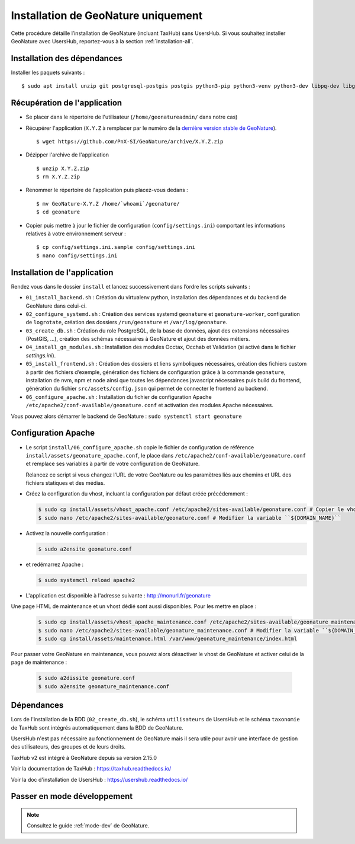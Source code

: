 Installation de GeoNature uniquement
************************************

Cette procédure détaille l’installation de GeoNature (incluant TaxHub) sans UsersHub.
Si vous souhaitez installer GeoNature avec UsersHub, reportez-vous à la section :ref:`installation-all`.

Installation des dépendances
----------------------------

Installer les paquets suivants :

::  
    
  $ sudo apt install unzip git postgresql-postgis postgis python3-pip python3-venv python3-dev libpq-dev libgdal-dev libffi-dev libpangocairo-1.0-0 apache2 redis


Récupération de l'application
-----------------------------

* Se placer dans le répertoire de l'utilisateur (``/home/geonatureadmin/`` dans notre cas) 

* Récupérer l'application (``X.Y.Z`` à remplacer par le numéro de la `dernière version stable de GeoNature <https://github.com/PnEcrins/GeoNature/releases>`_).

  ::

    $ wget https://github.com/PnX-SI/GeoNature/archive/X.Y.Z.zip

* Dézipper l'archive de l'application

  ::

    $ unzip X.Y.Z.zip
    $ rm X.Y.Z.zip

* Renommer le répertoire de l'application puis placez-vous dedans : 

  ::

    $ mv GeoNature-X.Y.Z /home/`whoami`/geonature/
    $ cd geonature

* Copier puis mettre à jour le fichier de configuration (``config/settings.ini``) comportant les informations relatives à votre environnement serveur :

  ::

    $ cp config/settings.ini.sample config/settings.ini
    $ nano config/settings.ini


Installation de l'application
-----------------------------

Rendez vous dans le dossier ``install`` et lancez successivement dans l’ordre les scripts suivants :

* ``01_install_backend.sh`` : Création du virtualenv python, installation des dépendances et du backend de GeoNature dans celui-ci.
* ``02_configure_systemd.sh`` : Création des services systemd ``geonature`` et ``geonature-worker``, configuration de ``logrotate``, création des dossiers ``/run/geonature`` et ``/var/log/geonature``.
* ``03_create_db.sh`` : Création du role PostgreSQL, de la base de données, ajout des extensions nécessaires (PostGIS, …), création des schémas nécessaires à GeoNature et ajout des données métiers.
* ``04_install_gn_modules.sh`` : Installation des modules Occtax, Occhab et Validation (si activé dans le fichier `settings.ini`).
* ``05_install_frontend.sh`` : Création des dossiers et liens symboliques nécessaires, création des fichiers custom à partir des fichiers d’exemple, génération des fichiers de configuration grâce à la commande ``geonature``, installation de nvm, npm et node ainsi que toutes les dépendances javascript nécessaires puis build du frontend, génération du fichier ``src/assets/config.json`` qui permet de connecter le frontend au backend.
* ``06_configure_apache.sh`` : Installation du fichier de configuration Apache ``/etc/apache2/conf-available/geonature.conf`` et activation des modules Apache nécessaires.

Vous pouvez alors démarrer le backend de GeoNature : ``sudo systemctl start geonature``

Configuration Apache
--------------------

* Le script ``install/06_configure_apache.sh`` copie le fichier de configuration de référence ``install/assets/geonature_apache.conf``, le place dans ``/etc/apache2/conf-available/geonature.conf`` et remplace ses variables à partir de votre configuration de GeoNature.

  Relancez ce script si vous changez l'URL de votre GeoNature ou les paramètres liés aux chemins et URL des fichiers statiques et des médias.

* Créez la configuration du vhost, incluant la configuration par défaut créée précédemment :

  .. code:: console

    $ sudo cp install/assets/vhost_apache.conf /etc/apache2/sites-available/geonature.conf # Copier le vhost
    $ sudo nano /etc/apache2/sites-available/geonature.conf # Modifier la variable ``${DOMAIN_NAME}``

* Activez la nouvelle configuration :

  .. code:: console

    $ sudo a2ensite geonature.conf

* et redémarrez Apache :

  .. code:: console

    $ sudo systemctl reload apache2

* L'application est disponible à l'adresse suivante : http://monurl.fr/geonature

Une page HTML de maintenance et un vhost dédié sont aussi disponibles. Pour les mettre en place :

  .. code:: console

    $ sudo cp install/assets/vhost_apache_maintenance.conf /etc/apache2/sites-available/geonature_maintenance.conf # Copier le vhost
    $ sudo nano /etc/apache2/sites-available/geonature_maintenance.conf # Modifier la variable ``${DOMAIN_NAME}``
    $ sudo cp install/assets/maintenance.html /var/www/geonature_maintenance/index.html

Pour passer votre GeoNature en maintenance, vous pouvez alors désactiver le vhost de GeoNature et activer celui de la page de maintenance : 

  .. code:: console

    $ sudo a2dissite geonature.conf
    $ sudo a2ensite geonature_maintenance.conf

Dépendances
-----------

Lors de l'installation de la BDD (``02_create_db.sh``), le schéma ``utilisateurs`` de UsersHub et le schéma ``taxonomie`` de TaxHub sont intégrés automatiquement dans la BDD de GeoNature. 

UsersHub n'est pas nécessaire au fonctionnement de GeoNature mais il sera utile pour avoir une interface de gestion des utilisateurs, des groupes et de leurs droits. 

TaxHub v2 est intégré à GeoNature depuis sa version 2.15.0

Voir la documentation de TaxHub : https://taxhub.readthedocs.io/

Voir la doc d'installation de UsersHub : https://usershub.readthedocs.io/


Passer en mode développement
----------------------------

.. Note::
    Consultez le guide :ref:`mode-dev` de GeoNature.
